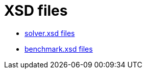 = XSD files
:jbake-type: normalBase
:jbake-description: A list of XML schema files.
:jbake-priority: 0.1
:showtitle:

* link:solver/[solver.xsd files]
* link:benchmark/[benchmark.xsd files]
